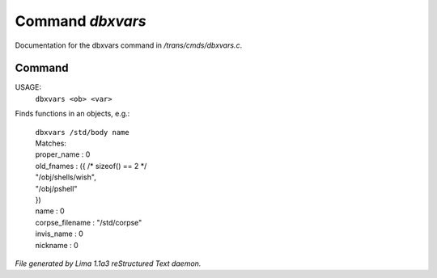 Command *dbxvars*
******************

Documentation for the dbxvars command in */trans/cmds/dbxvars.c*.

Command
=======

USAGE: 
    ``dbxvars <ob> <var>``

Finds functions in an objects, e.g.:

 |   ``dbxvars /std/body name`` 
 |   Matches:
 |   proper_name         : 0
 |   old_fnames          : ({ /* sizeof() == 2 */
 |   "/obj/shells/wish",
 |   "/obj/pshell"
 |   })
 |   name                : 0
 |   corpse_filename     : "/std/corpse"
 |   invis_name          : 0
 |   nickname            : 0

.. TAGS: RST



*File generated by Lima 1.1a3 reStructured Text daemon.*
